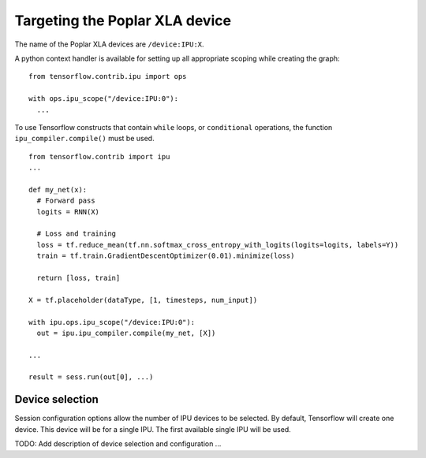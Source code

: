 Targeting the Poplar XLA device
-------------------------------

The name of the Poplar XLA devices are ``/device:IPU:X``.

A python context handler is available for setting up all appropriate scoping
while creating the graph:

::

  from tensorflow.contrib.ipu import ops

  with ops.ipu_scope("/device:IPU:0"):
    ...

To use Tensorflow constructs that contain ``while`` loops, or ``conditional``
operations, the function ``ipu_compiler.compile()`` must be used.

::

  from tensorflow.contrib import ipu
  ...

  def my_net(x):
    # Forward pass
    logits = RNN(X)

    # Loss and training
    loss = tf.reduce_mean(tf.nn.softmax_cross_entropy_with_logits(logits=logits, labels=Y))
    train = tf.train.GradientDescentOptimizer(0.01).minimize(loss)

    return [loss, train]

  X = tf.placeholder(dataType, [1, timesteps, num_input])

  with ipu.ops.ipu_scope("/device:IPU:0"):
    out = ipu.ipu_compiler.compile(my_net, [X])

  ...

  result = sess.run(out[0], ...)




Device selection
~~~~~~~~~~~~~~~~

Session configuration options allow the number of IPU devices to be
selected.  By default, Tensorflow will create one device.  This device
will be for a single IPU. The first available single IPU will be used.

TODO: Add description of device selection and configuration ...
